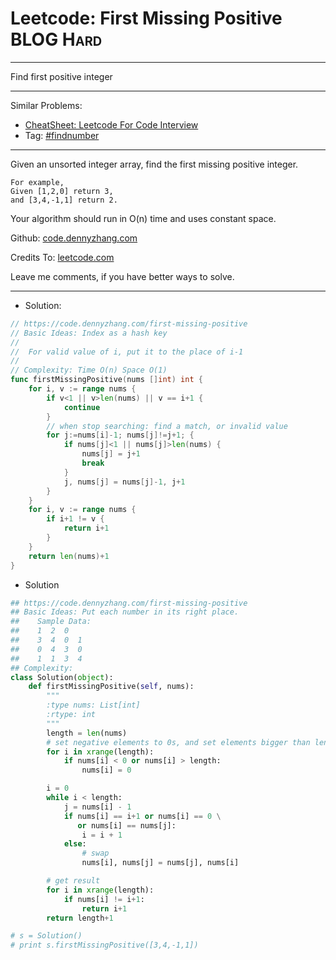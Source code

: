 * Leetcode: First Missing Positive                              :BLOG:Hard:
#+OPTIONS: toc:nil \n:t ^:nil creator:nil d:nil
#+STARTUP: showeverything
:PROPERTIES:
:type:     findnumber, classic, redo
:END:
---------------------------------------------------------------------
Find first positive integer
---------------------------------------------------------------------
#+BEGIN_HTML
<a href="https://github.com/dennyzhang/code.dennyzhang.com/tree/master/problems/missing-element-in-sorted-array"><img align="right" width="200" height="183" src="https://www.dennyzhang.com/wp-content/uploads/denny/watermark/github.png" /></a>
#+END_HTML
Similar Problems:
- [[https://cheatsheet.dennyzhang.com/cheatsheet-leetcode-A4][CheatSheet: Leetcode For Code Interview]]
- Tag: [[https://code.dennyzhang.com/tag/findnumber][#findnumber]]
---------------------------------------------------------------------
Given an unsorted integer array, find the first missing positive integer.

#+BEGIN_EXAMPLE
For example,
Given [1,2,0] return 3,
and [3,4,-1,1] return 2.
#+END_EXAMPLE

Your algorithm should run in O(n) time and uses constant space.

Github: [[https://github.com/dennyzhang/code.dennyzhang.com/tree/master/problems/first-missing-positive][code.dennyzhang.com]]

Credits To: [[https://leetcode.com/problems/first-missing-positive/description/][leetcode.com]]

Leave me comments, if you have better ways to solve.
---------------------------------------------------------------------
- Solution:

#+BEGIN_SRC go
// https://code.dennyzhang.com/first-missing-positive
// Basic Ideas: Index as a hash key
//
//  For valid value of i, put it to the place of i-1
//
// Complexity: Time O(n) Space O(1)
func firstMissingPositive(nums []int) int {
    for i, v := range nums {
        if v<1 || v>len(nums) || v == i+1 {
            continue
        }
        // when stop searching: find a match, or invalid value
        for j:=nums[i]-1; nums[j]!=j+1; {
            if nums[j]<1 || nums[j]>len(nums) {
                nums[j] = j+1
                break
            }
            j, nums[j] = nums[j]-1, j+1
        }
    }
    for i, v := range nums {
        if i+1 != v {
            return i+1
        }
    }
    return len(nums)+1
}
#+END_SRC

- Solution
#+BEGIN_SRC python
## https://code.dennyzhang.com/first-missing-positive
## Basic Ideas: Put each number in its right place.
##    Sample Data:
##    1  2  0
##    3  4  0  1
##    0  4  3  0
##    1  1  3  4
## Complexity:
class Solution(object):
    def firstMissingPositive(self, nums):
        """
        :type nums: List[int]
        :rtype: int
        """
        length = len(nums)
        # set negative elements to 0s, and set elements bigger than length to 0s
        for i in xrange(length):
            if nums[i] < 0 or nums[i] > length:
                nums[i] = 0

        i = 0
        while i < length:
            j = nums[i] - 1
            if nums[i] == i+1 or nums[i] == 0 \
               or nums[i] == nums[j]:
                i = i + 1
            else:
                # swap
                nums[i], nums[j] = nums[j], nums[i]

        # get result
        for i in xrange(length):
            if nums[i] != i+1:
                return i+1
        return length+1

# s = Solution()
# print s.firstMissingPositive([3,4,-1,1])
#+END_SRC

#+BEGIN_HTML
<div style="overflow: hidden;">
<div style="float: left; padding: 5px"> <a href="https://www.linkedin.com/in/dennyzhang001"><img src="https://www.dennyzhang.com/wp-content/uploads/sns/linkedin.png" alt="linkedin" /></a></div>
<div style="float: left; padding: 5px"><a href="https://github.com/dennyzhang"><img src="https://www.dennyzhang.com/wp-content/uploads/sns/github.png" alt="github" /></a></div>
<div style="float: left; padding: 5px"><a href="https://www.dennyzhang.com/slack" target="_blank" rel="nofollow"><img src="https://www.dennyzhang.com/wp-content/uploads/sns/slack.png" alt="slack"/></a></div>
</div>
#+END_HTML
